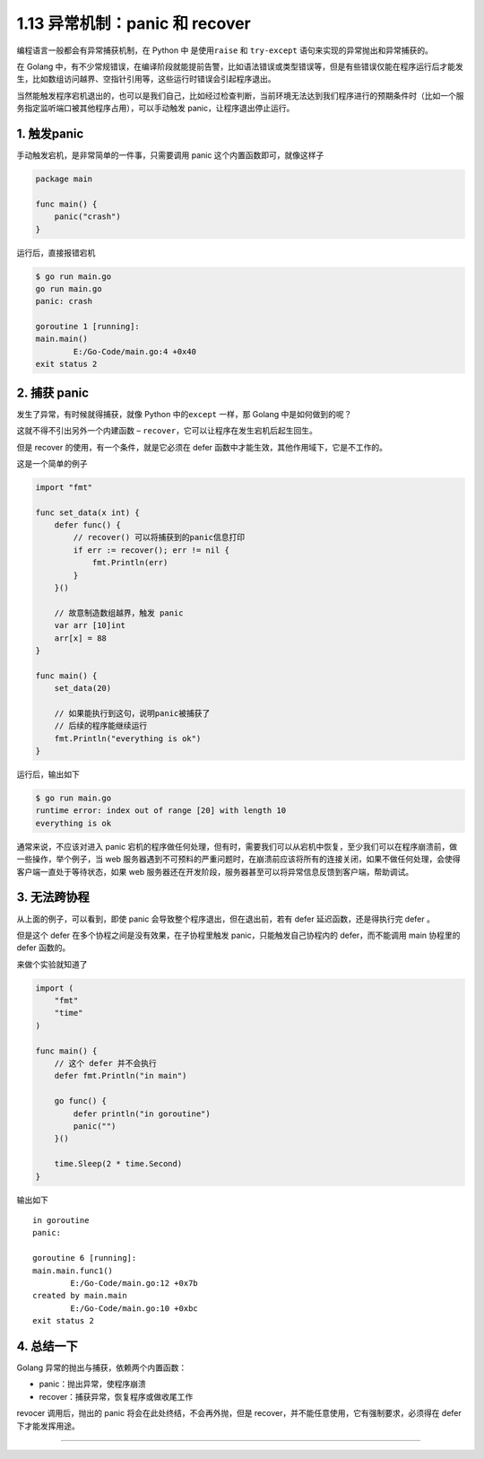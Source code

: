 1.13 异常机制：panic 和 recover
===============================

编程语言一般都会有异常捕获机制，在 Python 中 是使用\ ``raise`` 和
``try-except`` 语句来实现的异常抛出和异常捕获的。

在 Golang
中，有不少常规错误，在编译阶段就能提前告警，比如语法错误或类型错误等，但是有些错误仅能在程序运行后才能发生，比如数组访问越界、空指针引用等，这些运行时错误会引起程序退出。

当然能触发程序宕机退出的，也可以是我们自己，比如经过检查判断，当前环境无法达到我们程序进行的预期条件时（比如一个服务指定监听端口被其他程序占用），可以手动触发
panic，让程序退出停止运行。

1. 触发panic
------------

手动触发宕机，是非常简单的一件事，只需要调用 panic
这个内置函数即可，就像这样子

.. code:: go

   package main

   func main() {
       panic("crash")
   }

运行后，直接报错宕机

.. code:: shell

   $ go run main.go
   go run main.go
   panic: crash

   goroutine 1 [running]:
   main.main()
           E:/Go-Code/main.go:4 +0x40
   exit status 2

2. 捕获 panic
-------------

发生了异常，有时候就得捕获，就像 Python 中的\ ``except`` 一样，那 Golang
中是如何做到的呢？

这就不得不引出另外一个内建函数 –
``recover``\ ，它可以让程序在发生宕机后起生回生。

但是 recover 的使用，有一个条件，就是它必须在 defer
函数中才能生效，其他作用域下，它是不工作的。

这是一个简单的例子

.. code:: go

   import "fmt"

   func set_data(x int) {
       defer func() {
           // recover() 可以将捕获到的panic信息打印
           if err := recover(); err != nil {
               fmt.Println(err)
           }
       }()

       // 故意制造数组越界，触发 panic
       var arr [10]int
       arr[x] = 88
   }

   func main() {
       set_data(20)

       // 如果能执行到这句，说明panic被捕获了
       // 后续的程序能继续运行
       fmt.Println("everything is ok")
   }

运行后，输出如下

.. code:: go

   $ go run main.go
   runtime error: index out of range [20] with length 10
   everything is ok

通常来说，不应该对进入 panic
宕机的程序做任何处理，但有时，需要我们可以从宕机中恢复，至少我们可以在程序崩溃前，做一些操作，举个例子，当
web
服务器遇到不可预料的严重问题时，在崩溃前应该将所有的连接关闭，如果不做任何处理，会使得客户端一直处于等待状态，如果
web 服务器还在开发阶段，服务器甚至可以将异常信息反馈到客户端，帮助调试。

3. 无法跨协程
-------------

从上面的例子，可以看到，即使 panic 会导致整个程序退出，但在退出前，若有
defer 延迟函数，还是得执行完 defer 。

但是这个 defer 在多个协程之间是没有效果，在子协程里触发
panic，只能触发自己协程内的 defer，而不能调用 main 协程里的 defer
函数的。

来做个实验就知道了

.. code:: go

   import (
       "fmt"
       "time"
   )

   func main() {
       // 这个 defer 并不会执行
       defer fmt.Println("in main")
       
       go func() {
           defer println("in goroutine")
           panic("")
       }()

       time.Sleep(2 * time.Second)
   }

输出如下

::

   in goroutine
   panic:

   goroutine 6 [running]:
   main.main.func1()
           E:/Go-Code/main.go:12 +0x7b
   created by main.main
           E:/Go-Code/main.go:10 +0xbc
   exit status 2

4. 总结一下
-----------

Golang 异常的抛出与捕获，依赖两个内置函数：

-  panic：抛出异常，使程序崩溃
-  recover：捕获异常，恢复程序或做收尾工作

revocer 调用后，抛出的 panic 将会在此处终结，不会再外抛，但是
recover，并不能任意使用，它有强制要求，必须得在 defer 下才能发挥用途。

--------------

|image0|

.. |image0| image:: http://image.python-online.cn/image-20200320125724880.png
